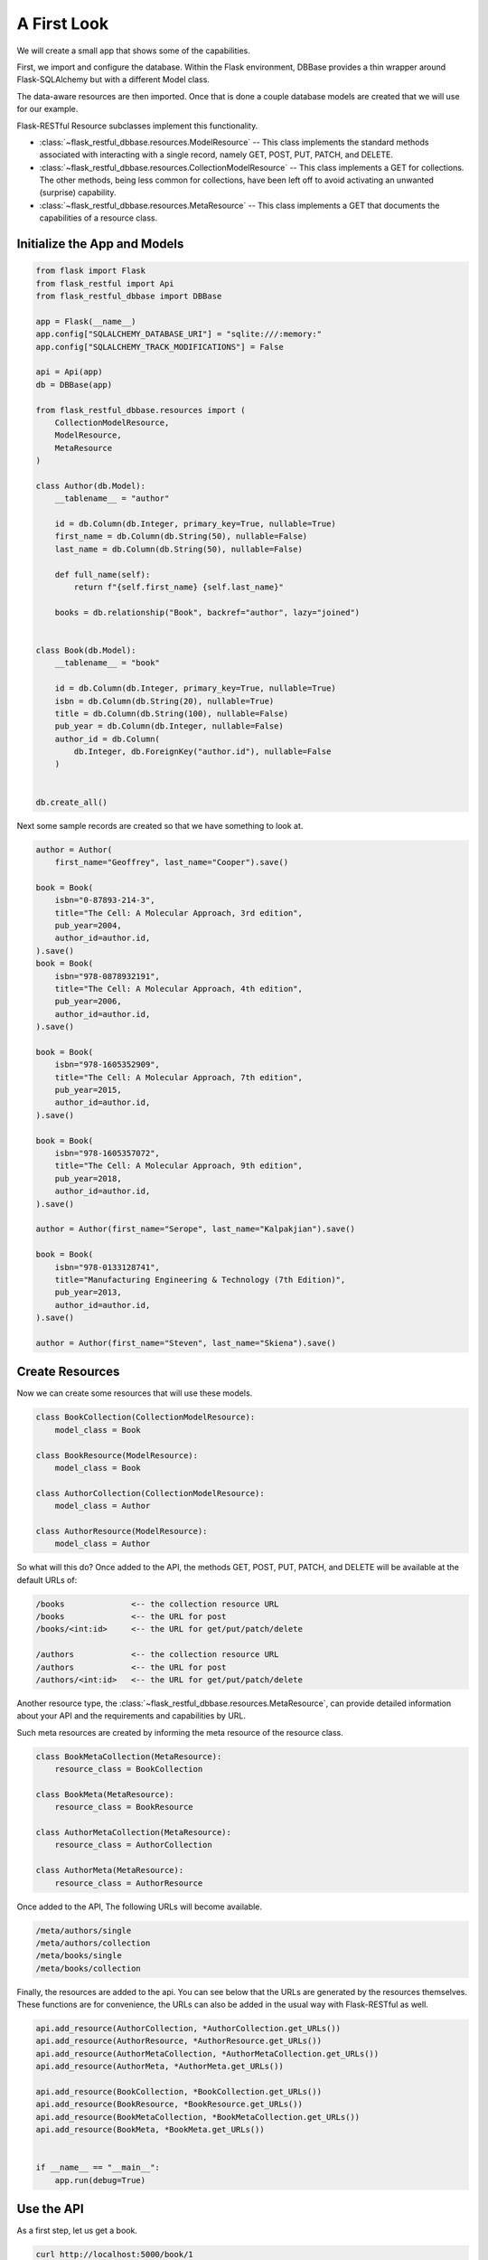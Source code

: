 ------------
A First Look
------------
We will create a small app that shows some of the capabilities.

First, we import and configure the database. Within the Flask environment, DBBase provides a thin wrapper around Flask-SQLAlchemy but with a different Model class.

The data-aware resources are then imported. Once that is done a couple database models are created that we will use for our example.

Flask-RESTful Resource subclasses implement this functionality.

* :class:`~flask_restful_dbbase.resources.ModelResource` -- This class implements the standard methods associated with interacting with a single record, namely GET, POST, PUT, PATCH, and DELETE.
* :class:`~flask_restful_dbbase.resources.CollectionModelResource` -- This class implements a GET for collections. The other methods, being less common for collections, have been left off to avoid activating an unwanted (surprise) capability.
* :class:`~flask_restful_dbbase.resources.MetaResource` -- This class implements a GET that documents the capabilities of a resource class.


Initialize the App and Models
-----------------------------

.. code-block:: python

    from flask import Flask
    from flask_restful import Api
    from flask_restful_dbbase import DBBase

    app = Flask(__name__)
    app.config["SQLALCHEMY_DATABASE_URI"] = "sqlite:///:memory:"
    app.config["SQLALCHEMY_TRACK_MODIFICATIONS"] = False

    api = Api(app)
    db = DBBase(app)

    from flask_restful_dbbase.resources import (
        CollectionModelResource,
        ModelResource,
        MetaResource
    )

    class Author(db.Model):
        __tablename__ = "author"

        id = db.Column(db.Integer, primary_key=True, nullable=True)
        first_name = db.Column(db.String(50), nullable=False)
        last_name = db.Column(db.String(50), nullable=False)

        def full_name(self):
            return f"{self.first_name} {self.last_name}"

        books = db.relationship("Book", backref="author", lazy="joined")


    class Book(db.Model):
        __tablename__ = "book"

        id = db.Column(db.Integer, primary_key=True, nullable=True)
        isbn = db.Column(db.String(20), nullable=True)
        title = db.Column(db.String(100), nullable=False)
        pub_year = db.Column(db.Integer, nullable=False)
        author_id = db.Column(
            db.Integer, db.ForeignKey("author.id"), nullable=False
        )


    db.create_all()

..

Next some sample records are created so that we have something to look at.

.. code-block:: python

    author = Author(
        first_name="Geoffrey", last_name="Cooper").save()

    book = Book(
        isbn="0-87893-214-3",
        title="The Cell: A Molecular Approach, 3rd edition",
        pub_year=2004,
        author_id=author.id,
    ).save()
    book = Book(
        isbn="978-0878932191",
        title="The Cell: A Molecular Approach, 4th edition",
        pub_year=2006,
        author_id=author.id,
    ).save()

    book = Book(
        isbn="978-1605352909",
        title="The Cell: A Molecular Approach, 7th edition",
        pub_year=2015,
        author_id=author.id,
    ).save()

    book = Book(
        isbn="978-1605357072",
        title="The Cell: A Molecular Approach, 9th edition",
        pub_year=2018,
        author_id=author.id,
    ).save()

    author = Author(first_name="Serope", last_name="Kalpakjian").save()

    book = Book(
        isbn="978-0133128741",
        title="Manufacturing Engineering & Technology (7th Edition)",
        pub_year=2013,
        author_id=author.id,
    ).save()

    author = Author(first_name="Steven", last_name="Skiena").save()

..

Create Resources
----------------

Now we can create some resources that will use these models.

.. code-block:: python

    class BookCollection(CollectionModelResource):
        model_class = Book

    class BookResource(ModelResource):
        model_class = Book

    class AuthorCollection(CollectionModelResource):
        model_class = Author

    class AuthorResource(ModelResource):
        model_class = Author

..

So what will this do? Once added to the API, the methods GET, POST, PUT, PATCH, and DELETE will be available at the default URLs of:

.. code-block::

    /books              <-- the collection resource URL
    /books              <-- the URL for post
    /books/<int:id>     <-- the URL for get/put/patch/delete

    /authors            <-- the collection resource URL
    /authors            <-- the URL for post
    /authors/<int:id>   <-- the URL for get/put/patch/delete

..

Another resource type, the :class:`~flask_restful_dbbase.resources.MetaResource`, can provide detailed information about your API and the requirements and capabilities by URL.

Such meta resources are created by informing the meta resource of the resource class.

.. code-block:: python

    class BookMetaCollection(MetaResource):
        resource_class = BookCollection

    class BookMeta(MetaResource):
        resource_class = BookResource

    class AuthorMetaCollection(MetaResource):
        resource_class = AuthorCollection

    class AuthorMeta(MetaResource):
        resource_class = AuthorResource

..

Once added to the API,  The following URLs will become available.

.. code-block::

    /meta/authors/single
    /meta/authors/collection
    /meta/books/single
    /meta/books/collection

..

Finally, the resources are added to the api. You can see below that the URLs are generated by the resources themselves. These functions are for convenience, the URLs can also be added in the usual way with Flask-RESTful as well.

.. code-block:: python

    api.add_resource(AuthorCollection, *AuthorCollection.get_URLs())
    api.add_resource(AuthorResource, *AuthorResource.get_URLs())
    api.add_resource(AuthorMetaCollection, *AuthorMetaCollection.get_URLs())
    api.add_resource(AuthorMeta, *AuthorMeta.get_URLs())

    api.add_resource(BookCollection, *BookCollection.get_URLs())
    api.add_resource(BookResource, *BookResource.get_URLs())
    api.add_resource(BookMetaCollection, *BookMetaCollection.get_URLs())
    api.add_resource(BookMeta, *BookMeta.get_URLs())


    if __name__ == "__main__":
        app.run(debug=True)

..

Use the API
---------------------

As a first step, let us get a book.

.. code-block::

    curl http://localhost:5000/book/1

..

.. code-block:: json

    {
        "isbn": "0-87893-214-3",
        "title": "The Cell: A Molecular Approach, 3rd edition",
        "authorId": 1,
        "id": 1,
        "author": {
            "fullName": "Geoffrey Cooper",
            "id": 1,
            "firstName": "Geoffrey",
            "lastName": "Cooper"
        },
        "pubYear": 2004
    }

..

Note that the column names have been converted to camel case. Also, because a relationship has been specified in the table, the author has been included by default. As to what shows or does not, that is under your control through configuration.

Now we will post some data. But first, let's do it wrong.

.. code-block:: bash

    curl http://localhost:5000/books \
        -d author_id=1 \
        -d title="this is a test woah, this is really a long title, woah, this is really a long title, woah, this is really a long title, woah, this is really a long title, woah, this is really a long title "

..

Here we get back an error message. Data validation compares the data received versus what can posted to the database. An attempt is made to provide meaningful errors so that an appropriate action can be taken. In this case the publication year is missing and the title is too long.

.. code-block:: json

    {
        "message": [
            {
                "missing_columns": ["pub_year"]
            },
            {
                "title": "The data exceeds the maximum length 100"
            }
        ]
    }

..

Now we post a book that does not have errors:

.. code-block:: bash

    curl http://localhost:5000/books \
        -d author_id=3 \
        -d title="The Algorithm Design Manual" \
        -d pubYear=1997 \
        -d isbn="0-387-94860-0"

..

.. code-block:: json

    {
        "id": 6,
        "authorId": 3,
        "author": {
            "id": 3,
            "fullName": "Steven Skiena",
            "lastName": "Skiena",
            "firstName": "Steven"
        },
        "isbn": "0-387-94860-0",
        "pubYear": 1997,
        "title": "The Algorithm Design Manual"
    }

..


Meta Information
----------------

Finally, we can document our API using meta information.

.. code-block:: bash

    curl -g http://localhost:5000/meta/books/single

..

The following output details the entire book resource. Incidently, we could have also specified `curl -g http://localhost:5000/meta/books/single?get` to see only the GET method requirements.

.. code-block:: json


    {
        "model_class": "Book",
        "url_prefix": "/",
        "url": "/books",
        "methods": {
            "get": {
                "url": "/books/<int:id>",
                "requirements": [],
                "input": {
                    "id": {
                        "type": "integer",
                        "format": "int32",
                        "primary_key": true,
                        "nullable": true,
                        "info": {}
                    }
                },
                "responses": {
                    "fields": {
                        "id": {
                            "type": "integer",
                            "format": "int32",
                            "primary_key": true,
                            "nullable": true,
                            "info": {}
                        },
                        "author_id": {
                            "type": "integer",
                            "format": "int32",
                            "nullable": false,
                            "foreign_key": "author.id",
                            "info": {}
                        },
                        "author": {
                            "readOnly": true,
                            "relationship": {
                                "type": "single",
                                "entity": "Author"
                            }
                        },
                        "isbn": {
                            "type": "string",
                            "maxLength": 20,
                            "nullable": true,
                            "info": {}
                        },
                        "pub_year": {
                            "type": "integer",
                            "format": "int32",
                            "nullable": false,
                            "info": {}
                        },
                        "title": {
                            "type": "string",
                            "maxLength": 100,
                            "nullable": false,
                            "info": {}
                        }
                    }
                }
            },
            "post": {
                "requirements": [],
                "input": {
                    "id": {
                        "type": "integer",
                        "format": "int32",
                        "primary_key": true,
                        "nullable": true,
                        "info": {}
                    },
                    "isbn": {
                        "type": "string",
                        "maxLength": 20,
                        "nullable": true,
                        "info": {}
                    },
                    "title": {
                        "type": "string",
                        "maxLength": 100,
                        "nullable": false,
                        "info": {}
                    },
                    "pubYear": {
                        "type": "integer",
                        "format": "int32",
                        "nullable": false,
                        "info": {}
                    },
                    "authorId": {
                        "type": "integer",
                        "format": "int32",
                        "nullable": false,
                        "foreign_key": "author.id",
                        "info": {}
                    }
                },
                "responses": {
                    "fields": {
                        "id": {
                            "type": "integer",
                            "format": "int32",
                            "primary_key": true,
                            "nullable": true,
                            "info": {}
                        },
                        "author_id": {
                            "type": "integer",
                            "format": "int32",
                            "nullable": false,
                            "foreign_key": "author.id",
                            "info": {}
                        },
                        "author": {
                            "readOnly": true,
                            "relationship": {
                                "type": "single",
                                "entity": "Author"
                            }
                        },
                        "isbn": {
                            "type": "string",
                            "maxLength": 20,
                            "nullable": true,
                            "info": {}
                        },
                        "pub_year": {
                            "type": "integer",
                            "format": "int32",
                            "nullable": false,
                            "info": {}
                        },
                        "title": {
                            "type": "string",
                            "maxLength": 100,
                            "nullable": false,
                            "info": {}
                        }
                    }
                }
            },
            "put": {
                "url": "/books/<int:id>",
                "requirements": [],
                "input": {
                    "id": {
                        "type": "integer",
                        "format": "int32",
                        "primary_key": true,
                        "nullable": true,
                        "info": {}
                    },
                    "isbn": {
                        "type": "string",
                        "maxLength": 20,
                        "nullable": true,
                        "info": {}
                    },
                    "title": {
                        "type": "string",
                        "maxLength": 100,
                        "nullable": false,
                        "info": {}
                    },
                    "pubYear": {
                        "type": "integer",
                        "format": "int32",
                        "nullable": false,
                        "info": {}
                    },
                    "authorId": {
                        "type": "integer",
                        "format": "int32",
                        "nullable": false,
                        "foreign_key": "author.id",
                        "info": {}
                    }
                },
                "responses": {
                    "fields": {
                        "id": {
                            "type": "integer",
                            "format": "int32",
                            "primary_key": true,
                            "nullable": true,
                            "info": {}
                        },
                        "author_id": {
                            "type": "integer",
                            "format": "int32",
                            "nullable": false,
                            "foreign_key": "author.id",
                            "info": {}
                        },
                        "author": {
                            "readOnly": true,
                            "relationship": {
                                "type": "single",
                                "entity": "Author"
                            }
                        },
                        "isbn": {
                            "type": "string",
                            "maxLength": 20,
                            "nullable": true,
                            "info": {}
                        },
                        "pub_year": {
                            "type": "integer",
                            "format": "int32",
                            "nullable": false,
                            "info": {}
                        },
                        "title": {
                            "type": "string",
                            "maxLength": 100,
                            "nullable": false,
                            "info": {}
                        }
                    }
                }
            },
            "patch": {
                "url": "/books/<int:id>",
                "requirements": [],
                "input": {
                    "id": {
                        "type": "integer",
                        "format": "int32",
                        "primary_key": true,
                        "nullable": true,
                        "info": {}
                    },
                    "isbn": {
                        "type": "string",
                        "maxLength": 20,
                        "nullable": true,
                        "info": {}
                    },
                    "title": {
                        "type": "string",
                        "maxLength": 100,
                        "nullable": false,
                        "info": {}
                    },
                    "pubYear": {
                        "type": "integer",
                        "format": "int32",
                        "nullable": false,
                        "info": {}
                    },
                    "authorId": {
                        "type": "integer",
                        "format": "int32",
                        "nullable": false,
                        "foreign_key": "author.id",
                        "info": {}
                    }
                },
                "responses": {
                    "fields": {
                        "id": {
                            "type": "integer",
                            "format": "int32",
                            "primary_key": true,
                            "nullable": true,
                            "info": {}
                        },
                        "author_id": {
                            "type": "integer",
                            "format": "int32",
                            "nullable": false,
                            "foreign_key": "author.id",
                            "info": {}
                        },
                        "author": {
                            "readOnly": true,
                            "relationship": {
                                "type": "single",
                                "entity": "Author"
                            }
                        },
                        "isbn": {
                            "type": "string",
                            "maxLength": 20,
                            "nullable": true,
                            "info": {}
                        },
                        "pub_year": {
                            "type": "integer",
                            "format": "int32",
                            "nullable": false,
                            "info": {}
                        },
                        "title": {
                            "type": "string",
                            "maxLength": 100,
                            "nullable": false,
                            "info": {}
                        }
                    }
                }
            },
            "delete": {
                "url": "/books/<int:id>",
                "requirements": [],
                "input": {
                    "id": {
                        "type": "integer",
                        "format": "int32",
                        "primary_key": true,
                        "nullable": true,
                        "info": {}
                    }
                },
                "responses": {}
            }
        },
        "table": {
            "Book": {
                "type": "object",
                "properties": {
                    "id": {
                        "type": "integer",
                        "format": "int32",
                        "primary_key": true,
                        "nullable": true,
                        "info": {}
                    },
                    "isbn": {
                        "type": "string",
                        "maxLength": 20,
                        "nullable": true,
                        "info": {}
                    },
                    "title": {
                        "type": "string",
                        "maxLength": 100,
                        "nullable": false,
                        "info": {}
                    },
                    "pub_year": {
                        "type": "integer",
                        "format": "int32",
                        "nullable": false,
                        "info": {}
                    },
                    "author_id": {
                        "type": "integer",
                        "format": "int32",
                        "nullable": false,
                        "foreign_key": "author.id",
                        "info": {}
                    },
                    "author": {
                        "readOnly": true,
                        "relationship": {
                            "type": "single",
                            "entity": "Author"
                        }
                    }
                },
                "xml": "Book"
            }
        }
    }

..

With the use of method decorators for authenticated users, a fair number of database tables can be presented via an API with just this vanilla approach.

In the next section we will look at a few tweaks and modifications that can handle more complicated issues.

